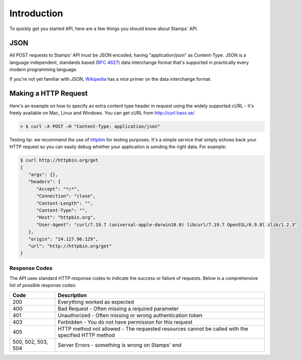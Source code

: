 ************
Introduction
************

To quickly get you started API, here are a few things you should know about Stamps' API.

JSON
----

All POST requests to Stamps' API must be JSON encoded, having "application/json" as Content-Type. JSON is a language independent, standards based
(`RFC 4627 <http://tools.ietf.org/html/rfc4627>`_) data interchange format that's
supported in practically every modern programming language.


If you're not yet familiar with JSON, `Wikipedia <http://en.wikipedia.org/wiki/JSON>`_
has a nice primer on the data interchange format.

Making a HTTP Request
---------------------

Here's an example on how to specify an extra content type header in request using the widely supported cURL - it's freely available on Mac, Linux and Windows. You can get cURL from http://curl.haxx.se/

.. code-block :: bash

    > $ curl –X POST –H "Content-Type: application/json"

Testing tip: we recommend the use of `httpbin <http://httpbin.org/>`_ for testing purposes.
It's a simple service that simply echoes back your HTTP request so you can easily
debug whether your application is sending the right data. For example:

.. code-block :: bash

    $ curl http://httpbin.org/get
    {
       "args": {},
       "headers": {
          "Accept": "*/*",
          "Connection": "close",
          "Content-Length": "",
          "Content-Type": "",
          "Host": "httpbin.org",
          "User-Agent": "curl/7.19.7 (universal-apple-darwin10.0) libcurl/7.19.7 OpenSSL/0.9.8l zlib/1.2.3"
       },
       "origin": "24.127.96.129",
       "url": "http://httpbin.org/get"
    }


.. _response-codes:

Response Codes
=============

The API uses standard HTTP response codes to indicate the success or failure of requests. Below is a comprehensive list of possible response codes:

=================== ==============================
Code                Description
=================== ==============================
200                 Everything worked as expected
400                 Bad Request - Often missing a required parameter
401                 Unauthorized - Often missing or wrong authentication token
403                 Forbidden - You do not have permission for this request
405                 HTTP method not allowed - The requested resources cannot be called with the specified HTTP method
500, 502, 503, 504  Server Errors - something is wrong on Stamps' end
=================== ==============================
